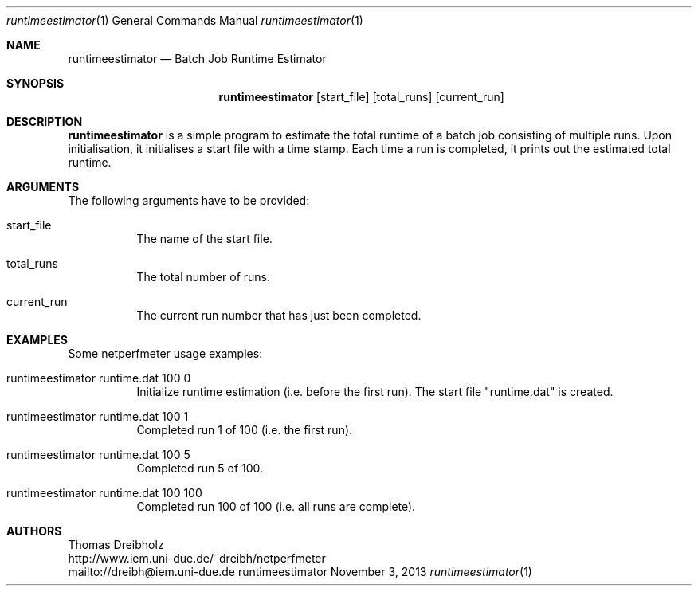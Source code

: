 .\" $Id: runtimeestimator.1 1691 2013-10-23 17:59:29Z dreibh $
.\"
.\" Runtime Estimator
.\" Copyright (C) 2015 by Thomas Dreibholz
.\"
.\" This program is free software: you can redistribute it and/or modify
.\" it under the terms of the GNU General Public License as published by
.\" the Free Software Foundation, either version 3 of the License, or
.\" (at your option) any later version.
.\"
.\" This program is distributed in the hope that it will be useful,
.\" but WITHOUT ANY WARRANTY; without even the implied warranty of
.\" MERCHANTABILITY or FITNESS FOR A PARTICULAR PURPOSE.  See the
.\" GNU General Public License for more details.
.\"
.\" You should have received a copy of the GNU General Public License
.\" along with this program.  If not, see <http://www.gnu.org/licenses/>.
.\"
.\" Contact: dreibh@iem.uni-due.de
.\"
.\" ###### Setup ############################################################
.Dd November 3, 2013
.Dt runtimeestimator 1
.Os runtimeestimator
.\" ###### Name #############################################################
.Sh NAME
.Nm runtimeestimator
.Nd Batch Job Runtime Estimator
.\" ###### Synopsis #########################################################
.Sh SYNOPSIS
.Nm runtimeestimator
.Op start_file
.Op total_runs
.Op current_run
.\" ###### Description ######################################################
.Sh DESCRIPTION
.Nm runtimeestimator
is a simple program to estimate the total runtime of a batch job consisting
of multiple runs. Upon initialisation, it initialises a start file with a
time stamp. Each time a run is completed, it prints out the estimated total
runtime.
.Pp
.\" ###### Arguments ########################################################
.Sh ARGUMENTS
The following arguments have to be provided:
.Bl -tag -width indent
.It start_file
The name of the start file.
.It total_runs
The total number of runs.
.It current_run
The current run number that has just been completed.
.El
.\" ###### Arguments ########################################################
.Sh EXAMPLES
Some netperfmeter usage examples:
.Bl -tag -width indent
.It runtimeestimator runtime.dat 100 0
Initialize runtime estimation (i.e. before the first run). The start file
"runtime.dat" is created.
.It runtimeestimator runtime.dat 100 1
Completed run 1 of 100 (i.e. the first run).
.It runtimeestimator runtime.dat 100 5
Completed run 5 of 100.
.It runtimeestimator runtime.dat 100 100
Completed run 100 of 100 (i.e. all runs are complete).
.El
.\" ###### Authors ##########################################################
.Sh AUTHORS
Thomas Dreibholz
.br
http://www.iem.uni-due.de/~dreibh/netperfmeter
.br
mailto://dreibh@iem.uni-due.de
.br
